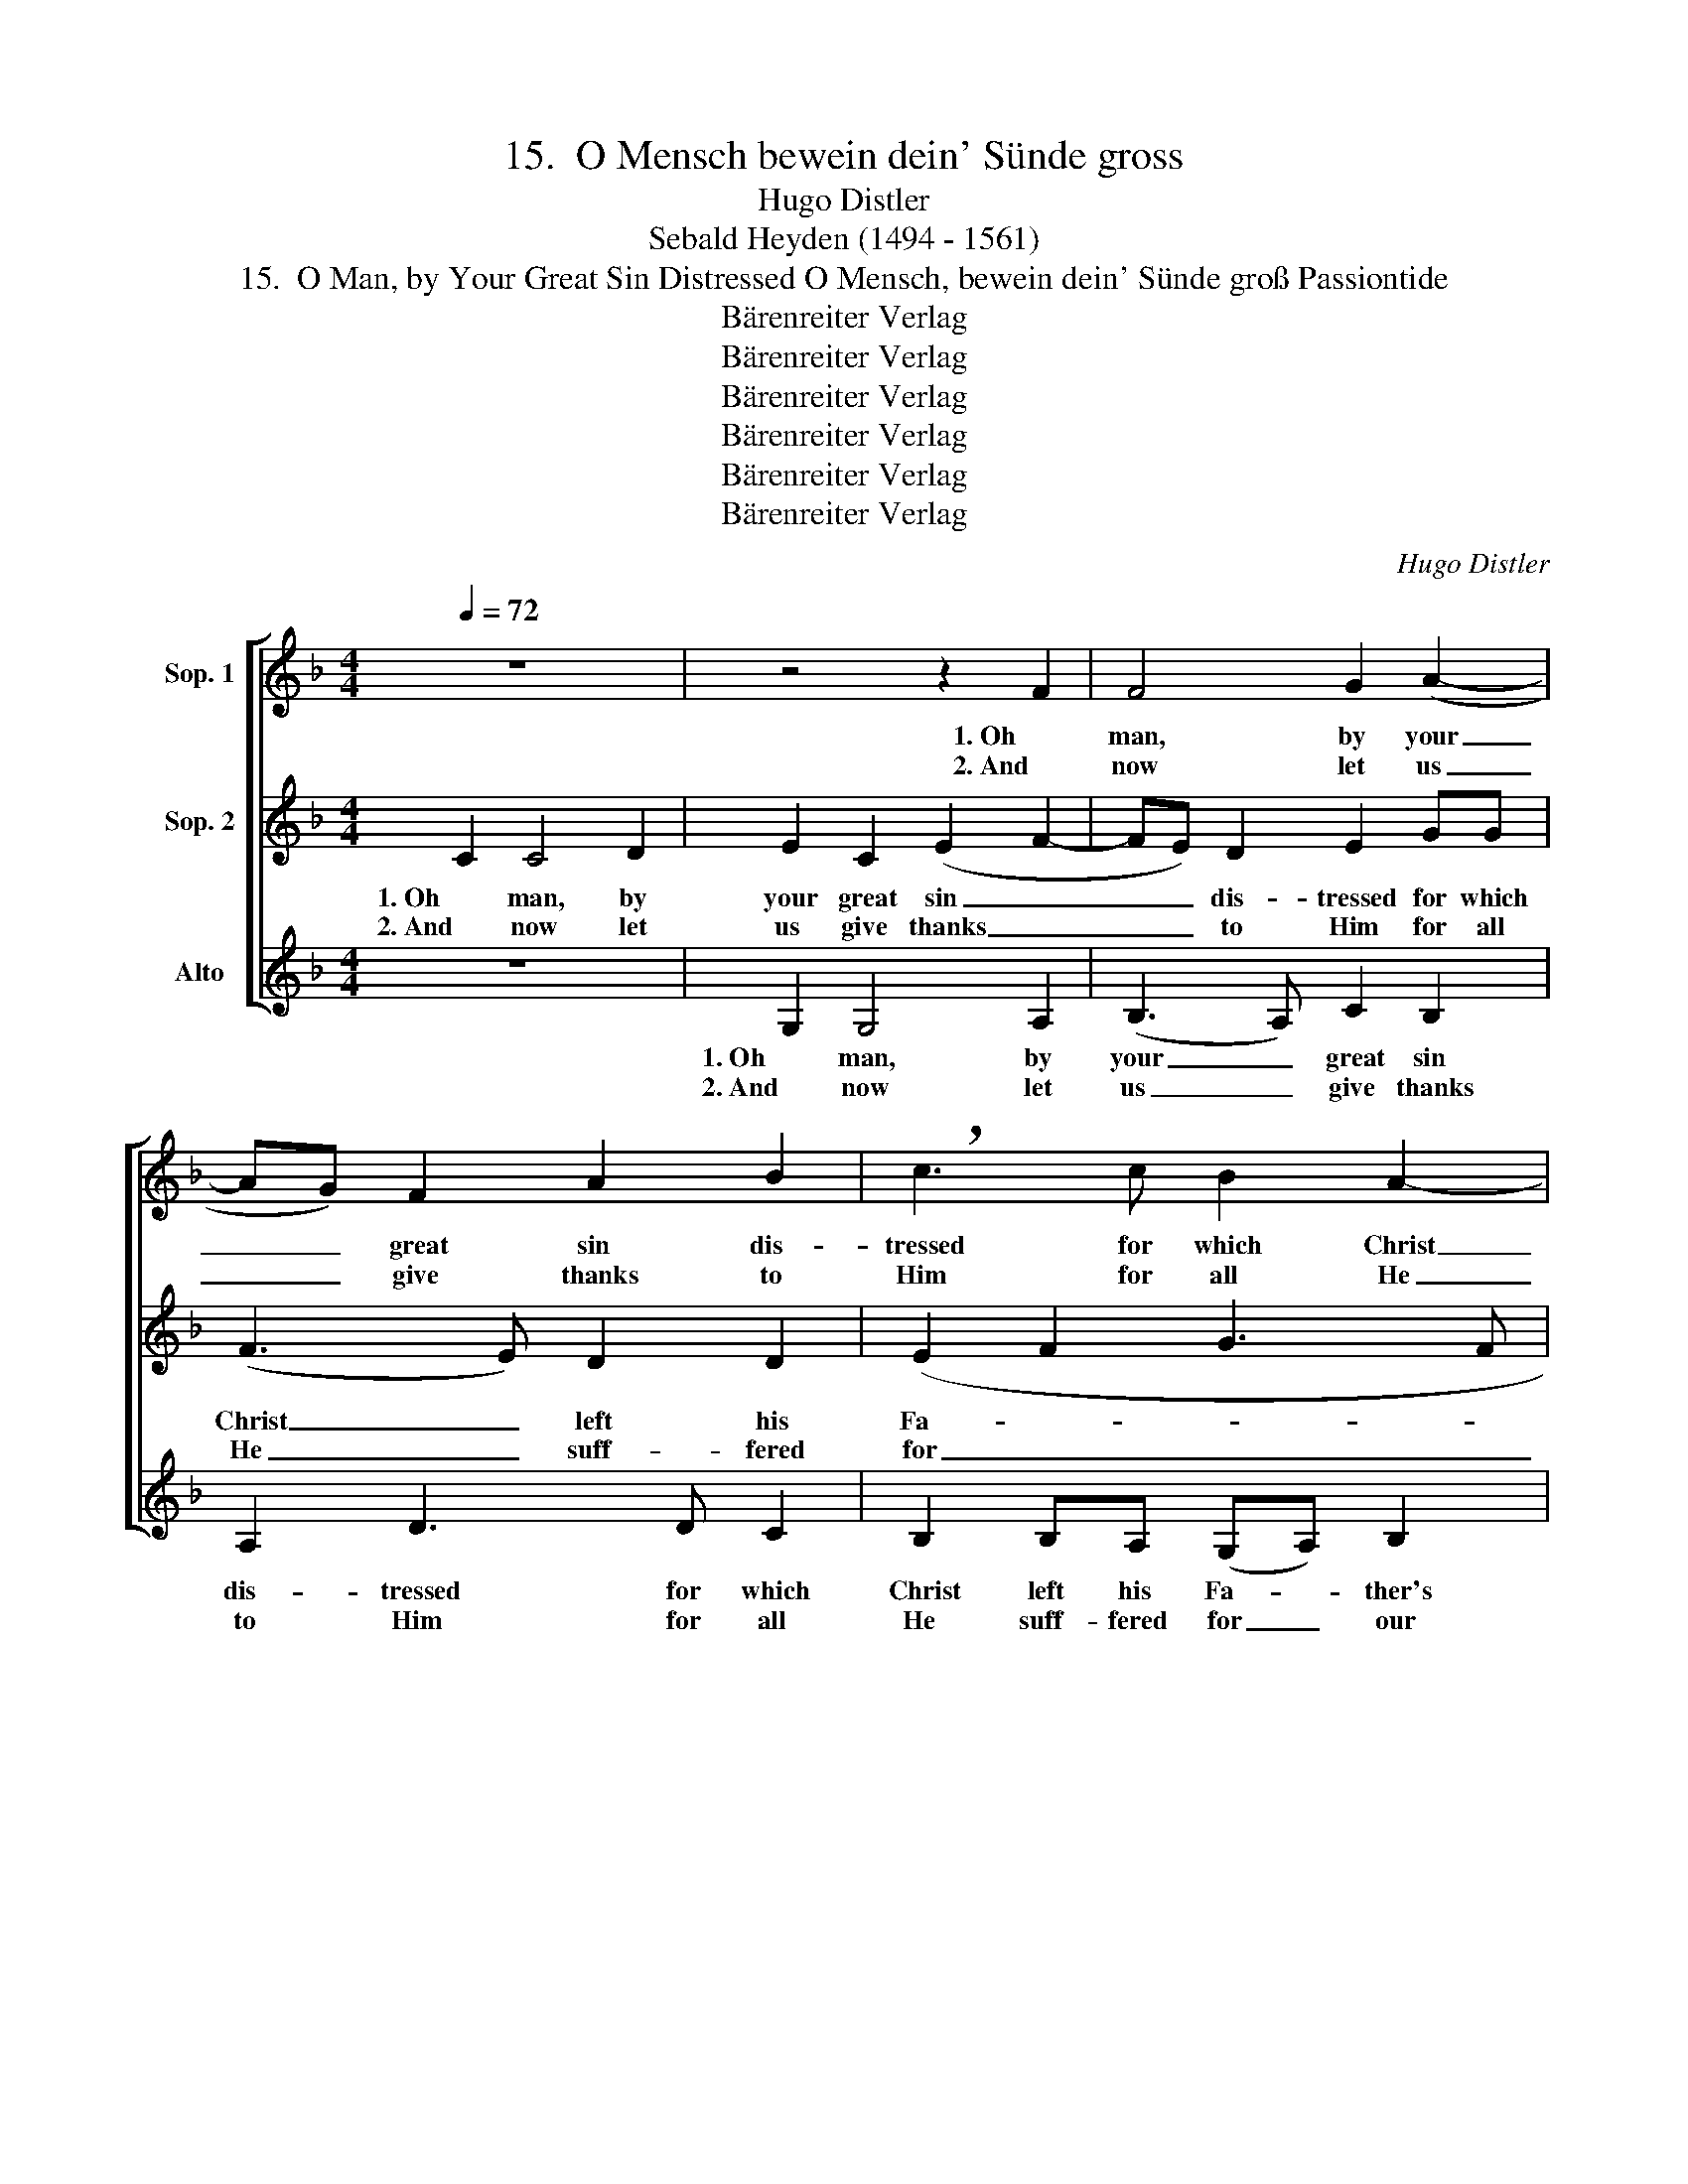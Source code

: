 X:1
T:15.  O Mensch bewein dein' Sünde gross
T:Hugo Distler
T:Sebald Heyden (1494 - 1561)
T:15.  O Man, by Your Great Sin Distressed O Mensch, bewein dein' Sünde groß Passiontide
T:Bärenreiter Verlag
T:Bärenreiter Verlag
T:Bärenreiter Verlag
T:Bärenreiter Verlag
T:Bärenreiter Verlag
T:Bärenreiter Verlag
C:Hugo Distler
Z:Sebald Heyden
Z:(1494 - 1561)
Z:Bärenreiter Verlag
%%score [ 1 2 3 ]
L:1/8
Q:1/4=72
M:4/4
K:F
V:1 treble nm="Sop. 1"
V:2 treble nm="Sop. 2"
V:3 treble nm="Alto"
V:1
 z8 | z4 z2 F2 | F4 G2 (A2- | AG) F2 A2 B2 | !breath!c3 c B2 A2- | AG F2 A2 B2 | !breath!c2 d4 c2 | %7
w: |1. Oh|man, by your|_ _ great sin dis-|tressed for which Christ|_ left his Fa- ther's|breast and came|
w: |2. And|now let us|_ _ give thanks to|Him for all He|_ suff- fered for our|sin and seek|
 B2 A4 B2 | G4 F4 | z8 | z4 z2 F2 | F4 G2 (A2- | AG) F2 A2 B2 | !breath!c3 c B2 A2- | AG F2 A2 B2 | %15
w: to earth from|heav- en,||of|vir- gin maid,|_ _ so pure and|sweet, to be born|_ here He found it|
w: His will to|fol- low.||And|let us be|_ _ no friend to|sin be- cause God's|_ will our guide has|
 !breath!c2 d4 c2 | B2 A4 B2 | G4 F4 | z8 | z2 f2 f2 f2 | e4 c4 | d2 d2 !breath!c2 A2- | Ac d2 c4 | %23
w: meet, to be|our in- ter-|ces- sor.||and set a-|side dis-|ease and strife un-|* til the time|
w: been to aid|us in our|striv- ing||as Christ on|ev- ry|hand has shown, in|_ liv- ing and|
 A2 B4 A2 | z2 G2 A2 B2 | c3 B A2 A2 | G4 z4 | z2 c2 de f2- | f2 e2 d2 d2 | !breath!c4 F4 | %30
w: com- pelled Him|to of- fer|up His life for|us|and bear the weight|_ of sin for|us up-|
w: in dy- ing.|O child of|man, note well the|fact|that God in an-|* ger sin has|wracked, and|
 G2 A2 (B2 A2- | AG) F2 G4 | A4 z4 |] %33
w: on the cross, _|_ _ and die|there.|
w: guard your- self _|_ _ from dan-|ger.|
V:2
 C2 C4 D2 | E2 C2 (E2 F2- | FE) D2 E2 GG | (F3 E) D2 D2 | (E2 F2 G3 F | E2 D4) D2 | %6
w: 1. Oh man, by|your great sin _|_ _ dis- tressed for which|Christ _ left his|Fa- * * *|* * ther's|
w: 2. And now let|us give thanks _|_ _ to Him for all|He _ suff- fered|for _ _ _|_ _ our|
 !breath!E2 B4 A2- | AA A2 G2 (F2- | F2 E2) F4 | C2 C4 D2 | E2 C2 (E2 F2- | FE) D2 E2 GG | %12
w: breast and came|_ to earth from heav-|* * en,|of vir- gin|maid, so pure _|_ _ and sweet, to be|
w: sin and seek|_ His will to fol-|* * low.|And let us|be no friend _|_ _ to sin be- cause|
 (F3 E) D2 D2 | (E2 F2 G3 F | E2 D4) D2 | !breath!E2 B4 A2- | AA A2 G2 (F2- | F2 E2) F4 | %18
w: born _ here He|found _ _ _|_ _ it|meet, to be|_ our in- ter- ces-|* * sor.|
w: God's _ will our|guide _ _ _|_ _ has|been to aid|_ us in our striv-|* * ing|
 F2 F3 E D2 | C2 D4 D2 | !breath!A,2 A2 AAGE | AA !breath!A4 F2- | FG A2 G4 | F2 (D2 E2) ^F2 | %24
w: The dead He has|re- stored to|life and set a- side dis-|ease and strife un-|* til the time|com- pelled _ Him|
w: to show but love|to ev- 'ry-|one, as Christ on ev- ry|hand has shown, in|_ liv- ing and|in dy- * ing.|
 z2 E3 =F G2 | F2 E2 (DC) B,2 | !breath!C2 C2 DE F2 | F2 EE A2 A2- | AA G2 (B4 | A2) G2 (F4- | %30
w: to of- fer|up His life _ for|us and bear the weight|of sin for us up-|* on the cross,|_ and die|
w: O child of|man, note well _ the|fact that God in an-|ger sin has wracked, and|_ guard your- self|_ from dan-|
 F2 ED E2 F2- | FGAB c4) | c4 z4 |] %33
w: _ _ _ _ _||there.|
w: ||ger.|
V:3
 z8 | G,2 G,4 A,2 | (B,3 A,) C2 B,2 | A,2 D3 D C2 | B,2 B,A, (G,A,) B,2 | !breath!C2 (F3 E D2) | %6
w: |1. Oh man, by|your _ great sin|dis- tressed for which|Christ left his Fa- * ther's|breast and _ _|
w: |2. And now let|us _ give thanks|to Him for all|He suff- fered for _ our|sin and _ _|
 !breath!C2 (G3 F E2) | DE F4 D2 | C4 F4 | z8 | G,2 G,4 A,2 | (B,3 A,) C2 B,2 | A,2 D3 D C2 | %13
w: came, and _ _|came to earth from|heav- en,||of vir- gin|maid, _ so pure|and sweet, to be|
w: seek, and _ _|seek His will to|fol- low.||And let us|be _ no friend|to sin be- cause|
 B,2 B,A, (G,A,) B,2 | !breath!C2 (F3 E D2) | !breath!C2 (G3 F E2) | DE F4 D2 | C4 F4 | %18
w: born here He found _ it|meet, to _ _|be, to _ _|be our in- ter-|ces- sor.|
w: God's will our guide _ has|been to _ _|aid, to _ _|aid us in our|striv- ing|
 A,2 D2 C2 B,2- | B,A, B,4 B,2 | C2 z2 z4 | z4 z2 D2- | DC B,2 C4 | D2 G,4 D2 | z8 | z2 C2 D2 E2 | %26
w: The dead He has|_ re- stored to|life|un-|* til the time|com- pelled Him||to of- fer|
w: to show but love|_ to ev- 'ry-|one,|in|_ liv- ing and|in dy- ing.||O child of|
 F2 E2 D2 D2 | C4 z4 | z2 C2 D2 E2 | F2 E2 D2 D2 | !breath!C2 A,2 A,G, (D2- | DE) F2 (F2 E2) | %32
w: up His life for|us|and bear the|weight of sin for|us up- on the cross,|_ _ and die _|
w: man, note well the|fact|that God in|an- ger sin has|wracked, and guard your- self|_ _ from dan- *|
 F4 z4 |] %33
w: there.|
w: ger.|


